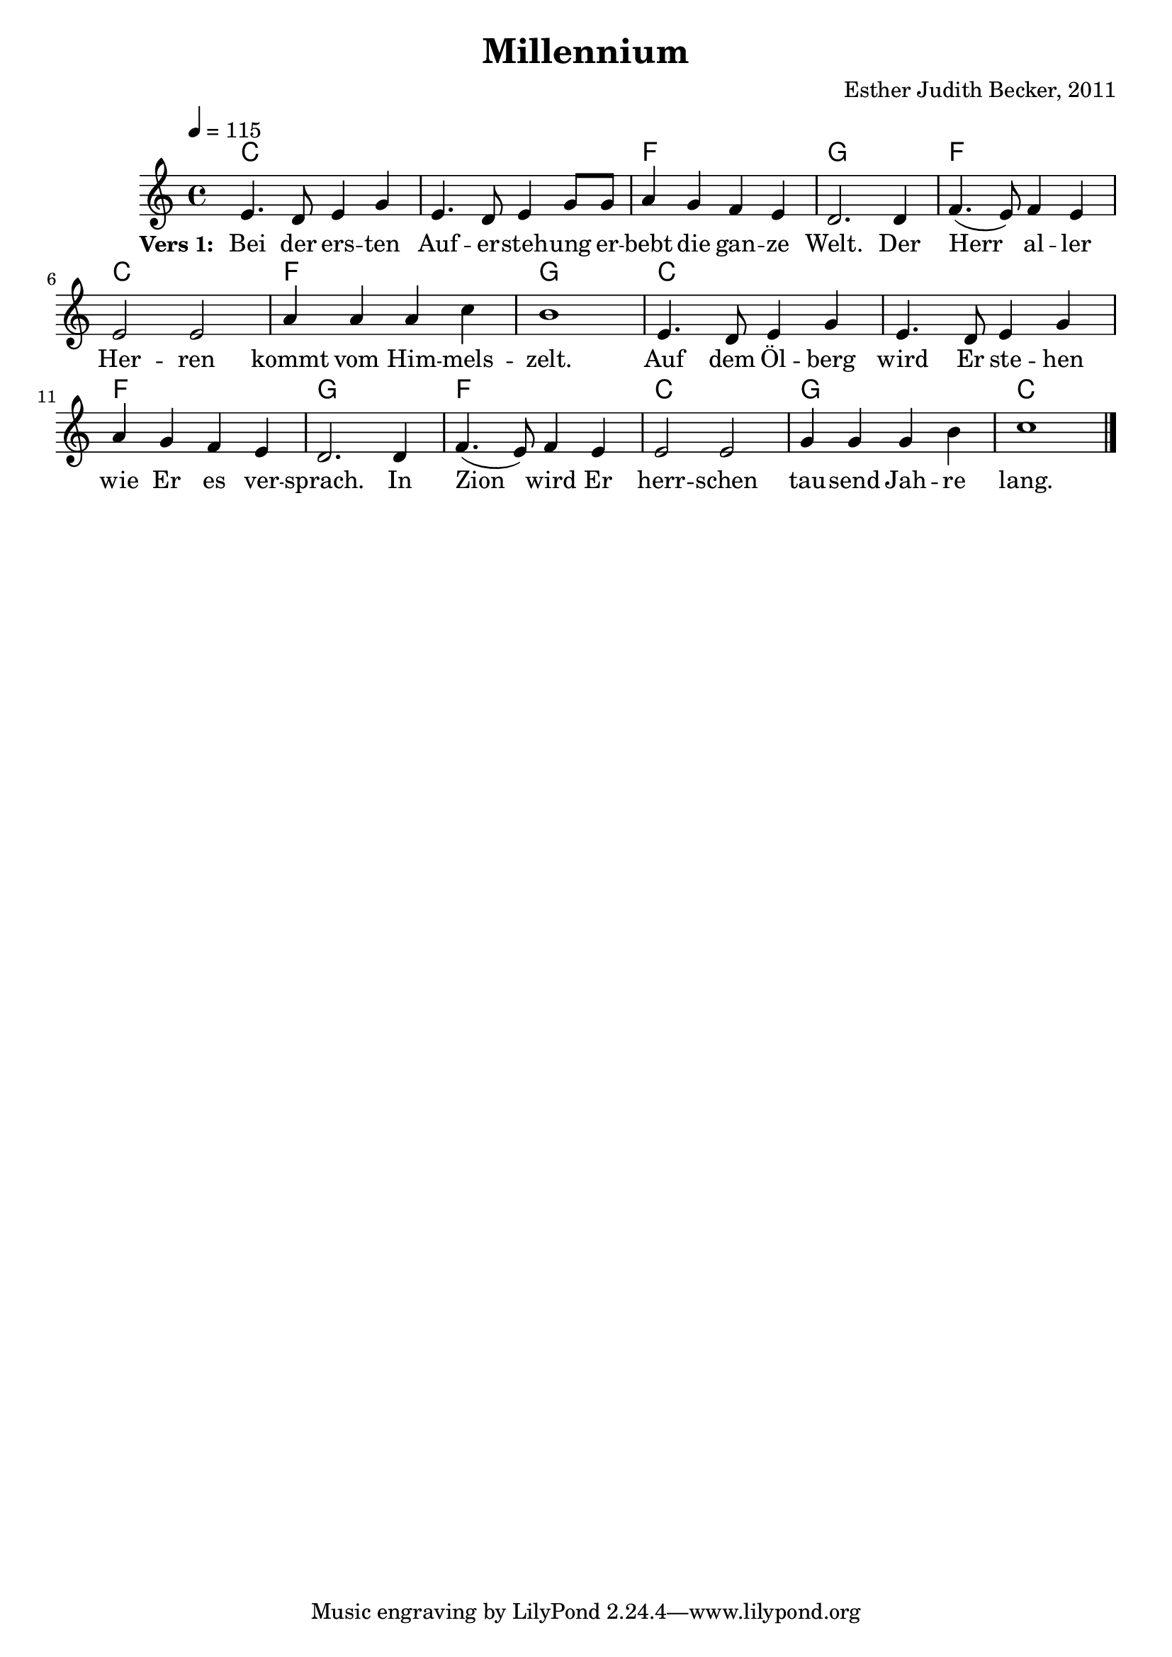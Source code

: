 \version "2.12.3"

\header {
  title = "Millennium"
  composer = "Esther Judith Becker, 2011"
}

global = {
  \key b \major
  \time 4/4
  \tempo 4 = 115
}
from = b
to = c

notenStropheEins = {
  dis4. cis8 dis4 fis4 | dis4. cis8 dis4 fis8 fis8 |
  gis4 fis4 e4 dis4 | cis2. cis4 |
  e4.( dis8 ) e4 dis4 | dis2 dis2 | gis4 gis4 gis4 b4 |
  ais1 | dis,4. cis8 dis4 fis4 | dis4. cis8 dis4 fis4 |
  gis4 fis4 e4 dis4 | cis2. cis4 |
  e4.( dis8 ) e4 dis4 | dis2 dis2 | fis4 fis4 fis4 ais4 | b1 | \bar "|."
}
notenStropheZwei = {
  dis4. cis8 dis4 fis4 | dis4. cis8 dis4 fis4 gis4 fis4 e4 dis4 cis2. r8 cis4
  e4. dis8 e4 dis4 dis2 dis2 gis2 gis4 ( b4 ) ais1 \bar ""
  dis,4. cis8 dis4 fis4 dis4. cis8 dis4 fis4 gis4 fis4 e4 dis4 cis2. r4 \bar ""
  e4. dis8 e4 dis4 dis4 dis4 dis4 dis4 fis4 fis8 fis8 fis4 ais4 b1 \bar "|."
}
notenStropheDrei = {
  dis4. cis8 dis4 fis4 dis4. cis8 dis4 fis8 fis8 gis4 fis4 e4 dis4 cis2. r8 cis4
  e4.( dis8 ) e4 dis4 dis2 dis2 gis4 gis4 gis4 b4 ais1 \bar ""
  dis,4. cis8 dis4 fis4 dis4. cis8 dis4 fis4 gis4 fis4 e4 dis4 cis2. r8 cis4 \bar ""
  e4.( dis8 ) e4 dis4 dis2 dis2 fis4 fis4 fis4 ais4 b1 \bar "|."
}
notenStropheVier = {
  dis4. cis8 dis4 fis4 dis4. cis8 dis4 fis4 gis4 fis4 e4 dis4 cis2. r8 cis4
  e4. dis8 e4 dis4 dis2 dis2 gis2 gis4 ( b4 ) ais1 \bar ""
  dis,4. cis8 dis4 fis4 dis4. cis8 dis4 fis4 gis4 fis4 e4 dis4 cis2. r4 \bar ""
  e4. dis8 e4 dis4 dis4 dis4 dis4 dis4 fis4 fis8 fis8 fis4 ais4 b1 \bar "|."
}

akkordeVersEins = \chordmode {
  b1 b1 e1 fis1 e1
  b1 e1 fis1 b1 b1
  e1 fis1 e1 b1 fis1
  b1 

}

versStropheEins = \lyricmode {
  \set stanza = #"Vers 1: "
  Bei der ers -- ten Auf -- er -- steh -- ung er -- bebt die gan -- ze Welt. Der 
  Herr al -- ler Her -- ren kommt vom Him -- mels -- zelt. 
  Auf dem Öl -- berg wird Er ste -- hen wie Er es ver -- sprach.  In 
  Zion wird Er herr -- schen tau -- send Jah -- re lang.
}
versStropheZwei = \lyricmode {
  Was -- ser -- strö -- me flies -- sen durch das dür -- re Wüs -- ten -- land. Das
  To -- te Meer, das Salz -- meer wird ge -- heilt.
  Es wird vie -- le Tie -- re ge -- ben wie im Mit -- tel -- meer.
 Blu -- men blü -- hen, Bäu -- me grü -- nen um das ge -- heil -- te Meer.
}
versStropheDrei = \lyricmode {
  Läm --  mer und Lö -- wen, Pan -- ther und Bä -- ren, al -- le wei -- den.
  Ein klei --  ner Jun -- ge kann sie hü -- ten.
  Blin -- de se -- hen, Tau -- be hö -- ren, der Stum -- me singt ein Lied.
 Un -- ter all den Völ -- kern gibt es kei -- nen Krieg.
}
versStropheVier = \lyricmode {
  Es wird ei -- ne Stra -- ße geben, die nach Zi -- on führt.
  Die der Herr be -- freit hat kom -- men zu -- rück. Die
  Zeit der Sor -- gen und der Schmer -- zen wird für im -- mer ver -- gehn;
 Je --  der wird die Herr -- lich -- keit uns'res Got -- tes sehn.
}

% fuer die pdf-ausgabe
% bookpart teilt auf einzelne Seiten zu
%\bookpart {
\score {
    <<
        \new ChordNames { \set chordChanges = ##t \germanChords \transpose \from \to { \akkordeVersEins } }
        \new Voice { << \transpose \from \to { \global \relative c'' \notenStropheEins } >> }
        \addlyrics { \versStropheEins }
    >>
}
